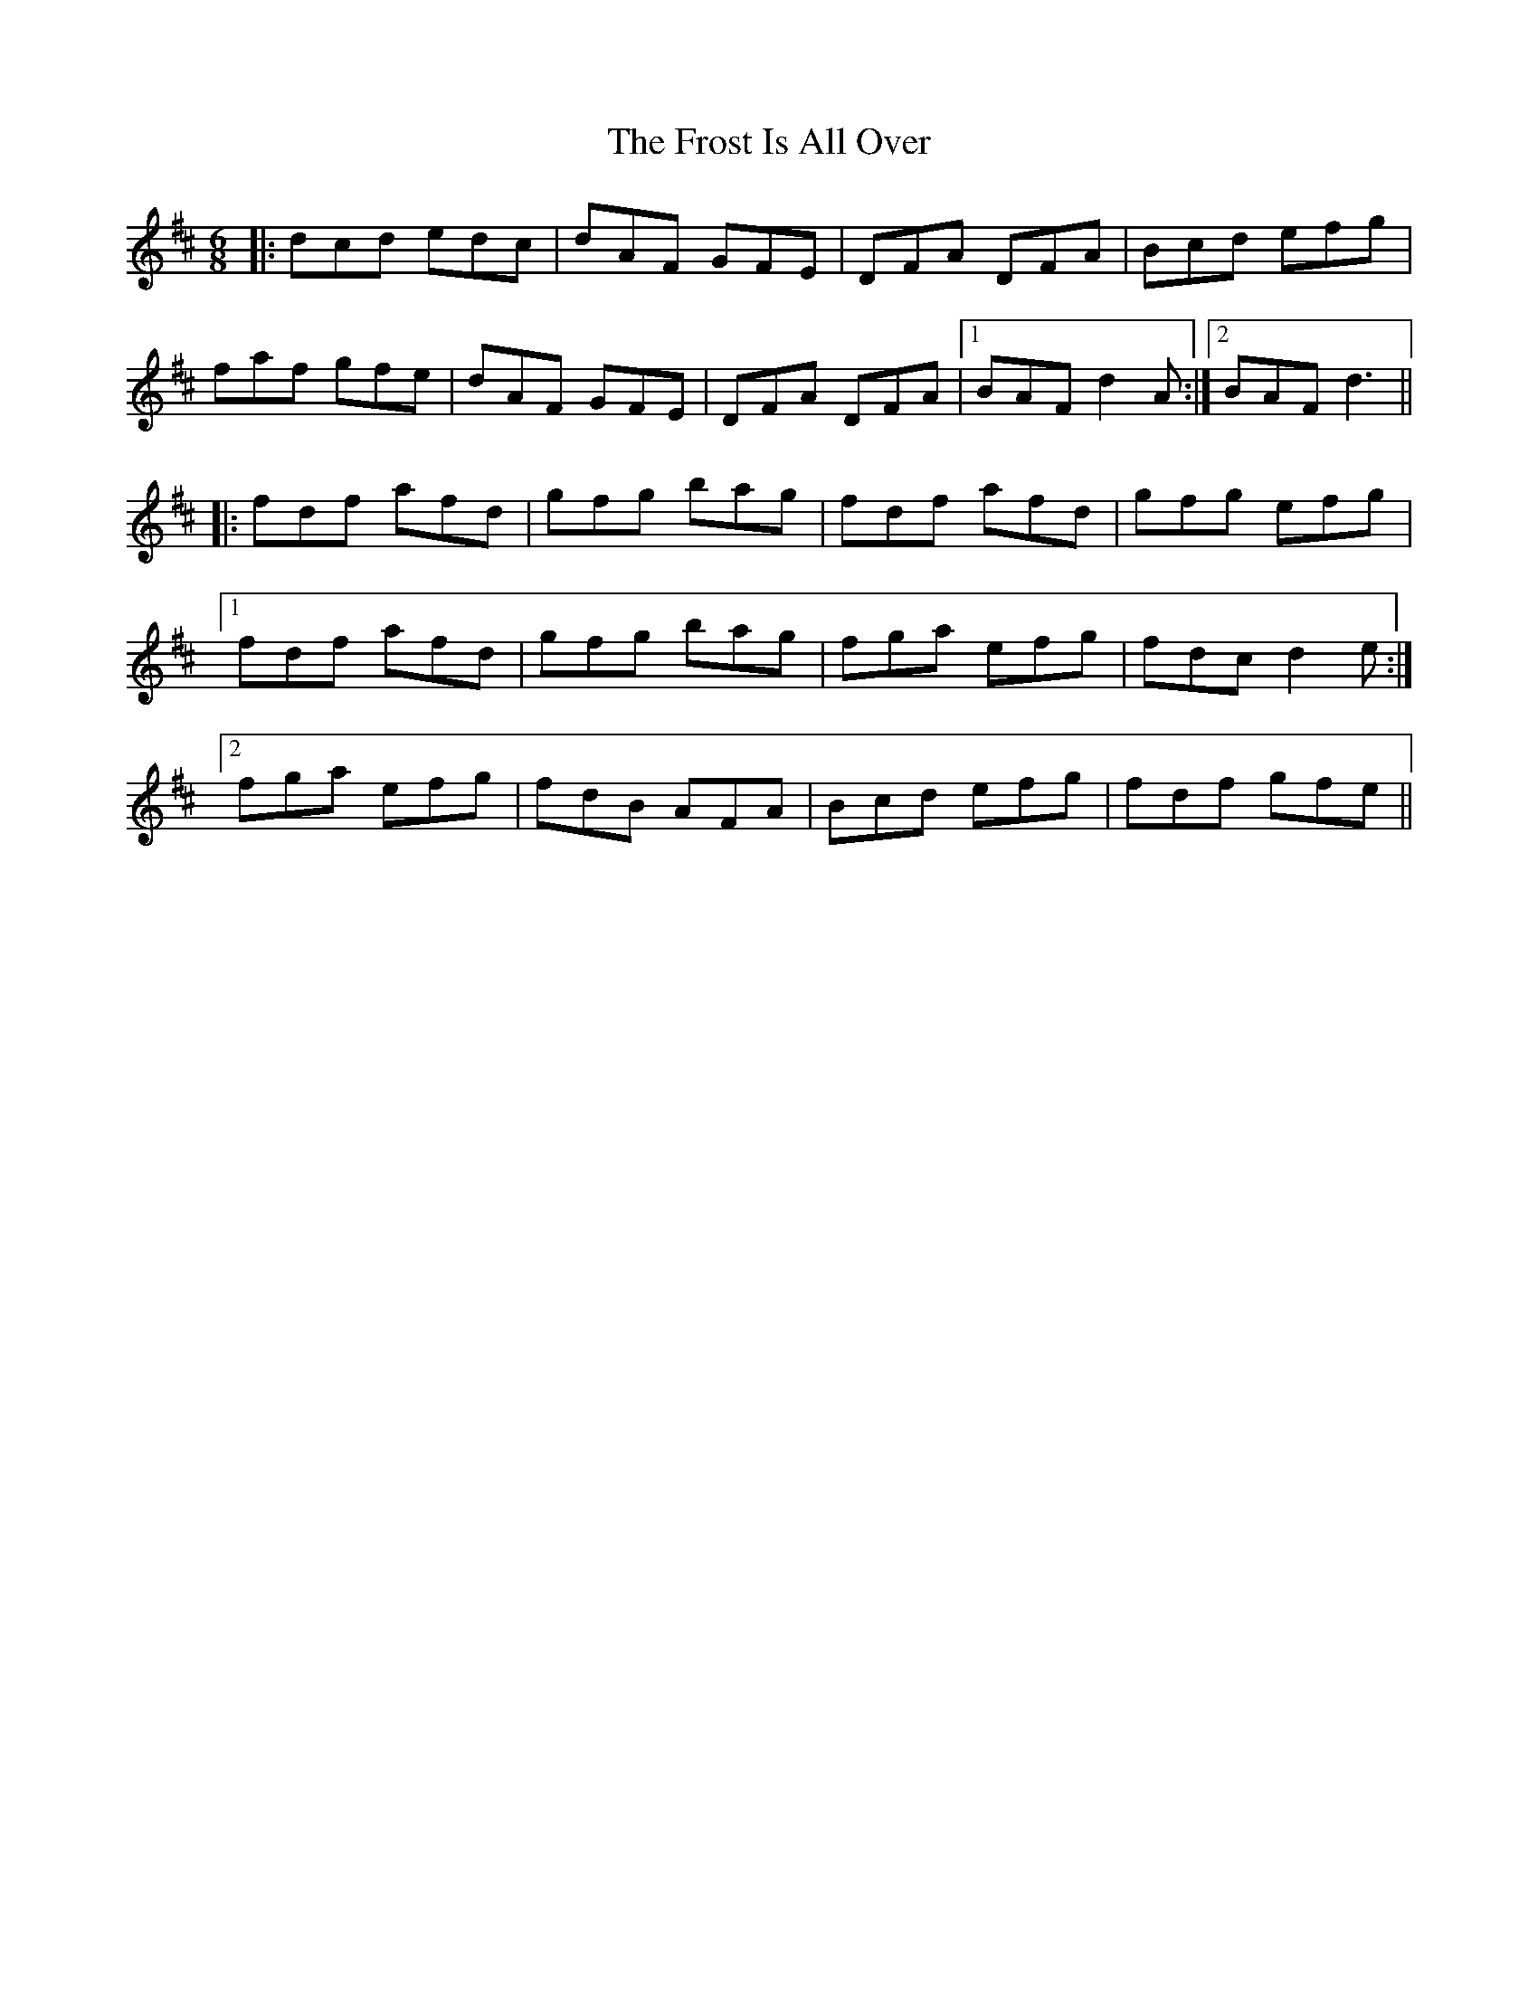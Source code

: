 X: 14188
T: Frost Is All Over, The
R: jig
M: 6/8
K: Dmajor
|:dcd edc|dAF GFE|DFA DFA|Bcd efg|
faf gfe|dAF GFE|DFA DFA|1 BAF d2 A:|2 BAF d3||
|:fdf afd|gfg bag|fdf afd|gfg efg|
[1 fdf afd|gfg bag|fga efg|fdc d2 e:|
[2 fga efg|fdB AFA|Bcd efg|fdf gfe||

